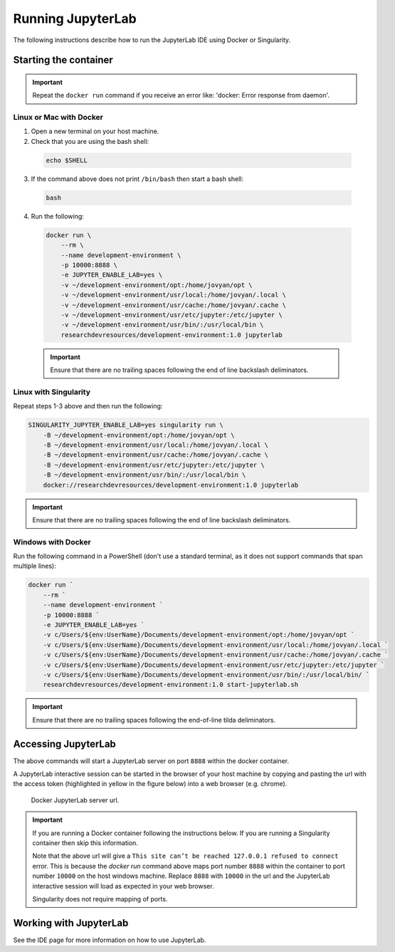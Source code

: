 Running JupyterLab
==================

The following instructions describe how to run the JupyterLab IDE using Docker or Singularity.

Starting the container
----------------------

.. important::

  Repeat the ``docker run`` command if you receive an error like: 'docker: Error response from daemon'.

Linux or Mac with Docker
~~~~~~~~~~~~~~~~~~~~~~~~

1. Open a new terminal on your host machine.
2. Check that you are using the bash shell:

  .. code-block:: bash

    echo $SHELL

3. If the command above does not print ``/bin/bash`` then start a bash shell:

  .. code-block:: bash

    bash

4. Run the following:

  .. code-block:: bash

    docker run \
        --rm \
        --name development-environment \
        -p 10000:8888 \
        -e JUPYTER_ENABLE_LAB=yes \
        -v ~/development-environment/opt:/home/jovyan/opt \
        -v ~/development-environment/usr/local:/home/jovyan/.local \
        -v ~/development-environment/usr/cache:/home/jovyan/.cache \
        -v ~/development-environment/usr/etc/jupyter:/etc/jupyter \
        -v ~/development-environment/usr/bin/:/usr/local/bin \
        researchdevresources/development-environment:1.0 jupyterlab

  .. important::

    Ensure that there are no trailing spaces following the end of line backslash deliminators.


Linux with Singularity
~~~~~~~~~~~~~~~~~~~~~~

Repeat steps 1-3 above and then run the following:

.. code-block:: bash

  SINGULARITY_JUPYTER_ENABLE_LAB=yes singularity run \
      -B ~/development-environment/opt:/home/jovyan/opt \
      -B ~/development-environment/usr/local:/home/jovyan/.local \
      -B ~/development-environment/usr/cache:/home/jovyan/.cache \
      -B ~/development-environment/usr/etc/jupyter:/etc/jupyter \
      -B ~/development-environment/usr/bin/:/usr/local/bin \
      docker://researchdevresources/development-environment:1.0 jupyterlab

.. important::

  Ensure that there are no trailing spaces following the end of line backslash deliminators.

Windows with Docker
~~~~~~~~~~~~~~~~~~~
Run the following command in a PowerShell (don't use a standard terminal, as it does not support commands that span multiple lines):

.. code-block:: bash

  docker run `
      --rm `
      --name development-environment `
      -p 10000:8888 `
      -e JUPYTER_ENABLE_LAB=yes `
      -v c/Users/${env:UserName}/Documents/development-environment/opt:/home/jovyan/opt `
      -v c/Users/${env:UserName}/Documents/development-environment/usr/local:/home/jovyan/.local `
      -v c/Users/${env:UserName}/Documents/development-environment/usr/cache:/home/jovyan/.cache `
      -v c/Users/${env:UserName}/Documents/development-environment/usr/etc/jupyter:/etc/jupyter `
      -v c/Users/${env:UserName}/Documents/development-environment/usr/bin/:/usr/local/bin/ `
      researchdevresources/development-environment:1.0 start-jupyterlab.sh

.. important::
  Ensure that there are no trailing spaces following the end-of-line tilda deliminators.


Accessing JupyterLab
--------------------
The above commands will start a JupyterLab server on port ``8888`` within the docker container.

A JupyterLab interactive session can be started in the browser of your host machine by copying and pasting the url with the access token (highlighted in yellow in the figure below) into a web browser (e.g. chrome). 

  .. figure:: docker_jupyter_server_url.png
    :width: 700
    :class: with-shadow
    :figclass: align-center

    Docker JupyterLab server url.

.. important::
  If you are running a Docker container following the instructions below. If you are running a Singularity container then skip this information.

  Note that the above url will give a ``This site can’t be reached 127.0.0.1 refused to connect`` error. This is because the `docker run` command above maps port number ``8888`` within the container to port number ``10000`` on the host windows machine. Replace ``8888`` with ``10000`` in the url and the JupyterLab interactive session will load as expected in your web browser.

  Singularity does not require mapping of ports.

Working with JupyterLab
-----------------------

See the IDE page for more information on how to use JupyterLab.

